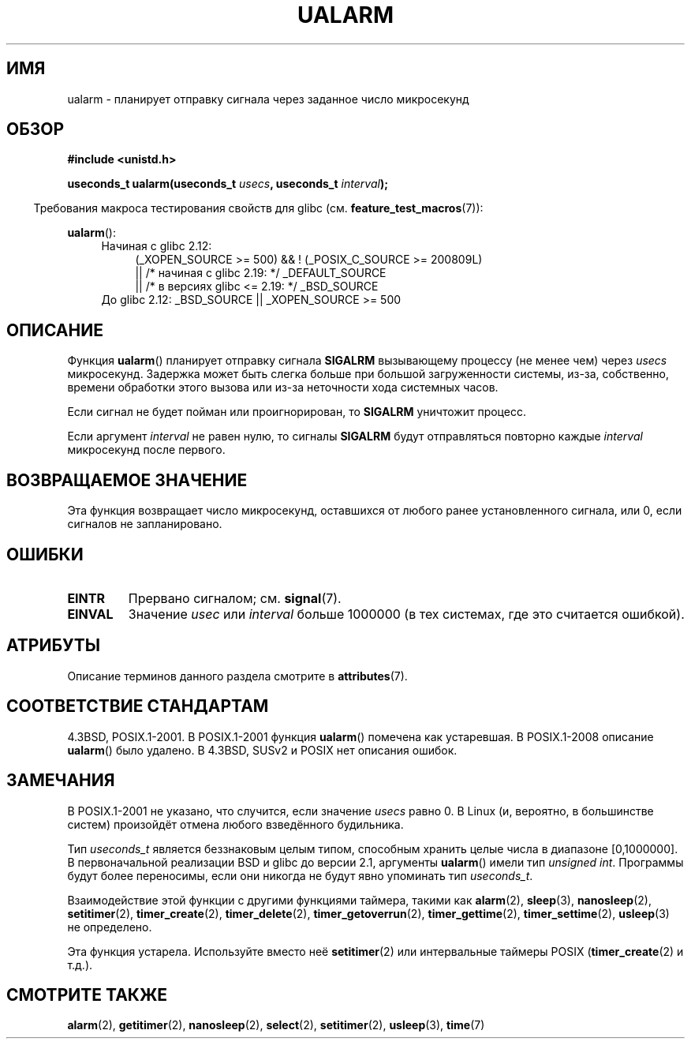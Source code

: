 .\" -*- mode: troff; coding: UTF-8 -*-
.\" Copyright (c) 2003 Andries Brouwer (aeb@cwi.nl)
.\"
.\" %%%LICENSE_START(GPLv2+_DOC_FULL)
.\" This is free documentation; you can redistribute it and/or
.\" modify it under the terms of the GNU General Public License as
.\" published by the Free Software Foundation; either version 2 of
.\" the License, or (at your option) any later version.
.\"
.\" The GNU General Public License's references to "object code"
.\" and "executables" are to be interpreted as the output of any
.\" document formatting or typesetting system, including
.\" intermediate and printed output.
.\"
.\" This manual is distributed in the hope that it will be useful,
.\" but WITHOUT ANY WARRANTY; without even the implied warranty of
.\" MERCHANTABILITY or FITNESS FOR A PARTICULAR PURPOSE.  See the
.\" GNU General Public License for more details.
.\"
.\" You should have received a copy of the GNU General Public
.\" License along with this manual; if not, see
.\" <http://www.gnu.org/licenses/>.
.\" %%%LICENSE_END
.\"
.\"*******************************************************************
.\"
.\" This file was generated with po4a. Translate the source file.
.\"
.\"*******************************************************************
.TH UALARM 3 2017\-09\-15 "" "Руководство программиста Linux"
.SH ИМЯ
ualarm \- планирует отправку сигнала через заданное число микросекунд
.SH ОБЗОР
.nf
\fB#include <unistd.h>\fP
.PP
\fBuseconds_t ualarm(useconds_t \fP\fIusecs\fP\fB, useconds_t \fP\fIinterval\fP\fB);\fP
.fi
.PP
.in -4n
Требования макроса тестирования свойств для glibc
(см. \fBfeature_test_macros\fP(7)):
.in
.PP
\fBualarm\fP():
.ad l
.RS 4
.PD 0
.TP  4
Начиная с glibc 2.12:
.nf
(_XOPEN_SOURCE\ >=\ 500) && ! (_POSIX_C_SOURCE\ >=\ 200809L)
    || /* начиная с glibc 2.19: */ _DEFAULT_SOURCE
    || /* в версиях glibc <= 2.19: */ _BSD_SOURCE
.TP  4
.fi
.\"    || _XOPEN_SOURCE\ &&\ _XOPEN_SOURCE_EXTENDED
До glibc 2.12: _BSD_SOURCE || _XOPEN_SOURCE\ >=\ 500
.PD
.RE
.ad b
.SH ОПИСАНИЕ
Функция \fBualarm\fP() планирует отправку сигнала \fBSIGALRM\fP вызывающему
процессу (не менее чем) через \fIusecs\fP микросекунд. Задержка может быть
слегка больше при большой загруженности системы, из\-за, собственно, времени
обработки этого вызова или из\-за неточности хода системных часов.
.PP
Если сигнал не будет пойман или проигнорирован, то \fBSIGALRM\fP уничтожит
процесс.
.PP
Если аргумент \fIinterval\fP не равен нулю, то сигналы \fBSIGALRM\fP будут
отправляться повторно каждые \fIinterval\fP микросекунд после первого.
.SH "ВОЗВРАЩАЕМОЕ ЗНАЧЕНИЕ"
Эта функция возвращает число микросекунд, оставшихся от любого ранее
установленного сигнала, или 0, если сигналов не запланировано.
.SH ОШИБКИ
.TP 
\fBEINTR\fP
Прервано сигналом; см. \fBsignal\fP(7).
.TP 
\fBEINVAL\fP
Значение \fIusec\fP или \fIinterval\fP больше 1000000 (в тех системах, где это
считается ошибкой).
.SH АТРИБУТЫ
Описание терминов данного раздела смотрите в \fBattributes\fP(7).
.TS
allbox;
lb lb lb
l l l.
Интерфейс	Атрибут	Значение
T{
\fBualarm\fP()
T}	Безвредность в нитях	MT\-Safe
.TE
.SH "СООТВЕТСТВИЕ СТАНДАРТАМ"
4.3BSD, POSIX.1\-2001. В POSIX.1\-2001 функция \fBualarm\fP() помечена как
устаревшая. В POSIX.1\-2008 описание \fBualarm\fP() было удалено. В 4.3BSD,
SUSv2 и POSIX нет описания ошибок.
.SH ЗАМЕЧАНИЯ
.\" This case is not documented in HP-US, Solar, FreeBSD, NetBSD, or OpenBSD!
В POSIX.1\-2001 не указано, что случится, если значение \fIusecs\fP равно 0. В
Linux (и, вероятно, в большинстве систем) произойдёт отмена любого
взведённого будильника.
.PP
Тип \fIuseconds_t\fP является беззнаковым целым типом, способным хранить целые
числа в диапазоне [0,1000000]. В первоначальной реализации BSD и glibc до
версии 2.1, аргументы \fBualarm\fP() имели тип \fIunsigned int\fP. Программы будут
более переносимы, если они никогда не будут явно упоминать тип
\fIuseconds_t\fP.
.PP
Взаимодействие этой функции с другими функциями таймера, такими как
\fBalarm\fP(2), \fBsleep\fP(3), \fBnanosleep\fP(2), \fBsetitimer\fP(2),
\fBtimer_create\fP(2), \fBtimer_delete\fP(2), \fBtimer_getoverrun\fP(2),
\fBtimer_gettime\fP(2), \fBtimer_settime\fP(2), \fBusleep\fP(3) не определено.
.PP
Эта функция устарела. Используйте вместо неё \fBsetitimer\fP(2) или
интервальные таймеры POSIX (\fBtimer_create\fP(2) и т.д.).
.SH "СМОТРИТЕ ТАКЖЕ"
\fBalarm\fP(2), \fBgetitimer\fP(2), \fBnanosleep\fP(2), \fBselect\fP(2),
\fBsetitimer\fP(2), \fBusleep\fP(3), \fBtime\fP(7)
